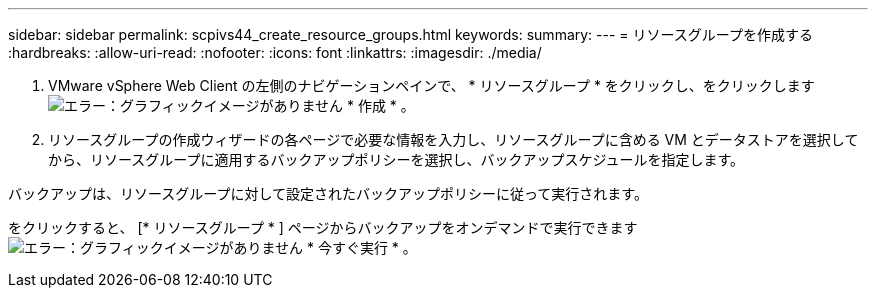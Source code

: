 ---
sidebar: sidebar 
permalink: scpivs44_create_resource_groups.html 
keywords:  
summary:  
---
= リソースグループを作成する
:hardbreaks:
:allow-uri-read: 
:nofooter: 
:icons: font
:linkattrs: 
:imagesdir: ./media/


. VMware vSphere Web Client の左側のナビゲーションペインで、 * リソースグループ * をクリックし、をクリックします image:scpivs44_image6.png["エラー：グラフィックイメージがありません"] * 作成 * 。
. リソースグループの作成ウィザードの各ページで必要な情報を入力し、リソースグループに含める VM とデータストアを選択してから、リソースグループに適用するバックアップポリシーを選択し、バックアップスケジュールを指定します。


バックアップは、リソースグループに対して設定されたバックアップポリシーに従って実行されます。

をクリックすると、 [* リソースグループ * ] ページからバックアップをオンデマンドで実行できます image:scpivs44_image38.png["エラー：グラフィックイメージがありません"] * 今すぐ実行 * 。

